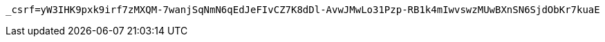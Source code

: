 [source,x-www-form-urlencoded,options="nowrap"]
----
_csrf=yW3IHK9pxk9irf7zMXQM-7wanjSqNmN6qEdJeFIvCZ7K8dDl-AvwJMwLo31Pzp-RB1k4mIwvswzMUwBXnSN6SjdObKr7kuaE
----